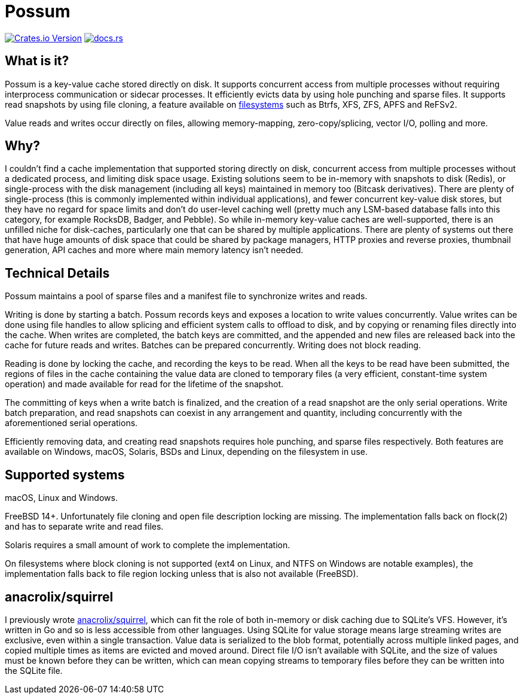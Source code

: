 = Possum

image:https://img.shields.io/crates/v/possum-db[Crates.io Version,link=https://crates.io/crates/possum-db]
image:https://img.shields.io/docsrs/possum-db[docs.rs,link=https://docs.rs/possum-db/latest/possum/]

== What is it?

Possum is a key-value cache stored directly on disk. It supports concurrent access from multiple processes without requiring interprocess communication or sidecar processes. It efficiently evicts data by using hole punching and sparse files. It supports read snapshots by using file cloning, a feature available on https://www.ctrl.blog/entry/file-cloning.html[filesystems] such as Btrfs, XFS, ZFS, APFS and ReFSv2.

Value reads and writes occur directly on files, allowing memory-mapping, zero-copy/splicing, vector I/O, polling and more.

== Why?

I couldn't find a cache implementation that supported storing directly on disk, concurrent access from multiple processes without a dedicated process, and limiting disk space usage. Existing solutions seem to be in-memory with snapshots to disk (Redis), or single-process with the disk management (including all keys) maintained in memory too (Bitcask derivatives). There are plenty of single-process (this is commonly implemented within individual applications), and fewer concurrent key-value disk stores, but they have no regard for space limits and don't do user-level caching well (pretty much any LSM-based database falls into this category, for example RocksDB, Badger, and Pebble). So while in-memory key-value caches are well-supported, there is an unfilled niche for disk-caches, particularly one that can be shared by multiple applications. There are plenty of systems out there that have huge amounts of disk space that could be shared by package managers, HTTP proxies and reverse proxies, thumbnail generation, API caches and more where main memory latency isn't needed.

== Technical Details

Possum maintains a pool of sparse files and a manifest file to synchronize writes and reads.

Writing is done by starting a batch. Possum records keys and exposes a location to write values concurrently. Value writes can be done using file handles to allow splicing and efficient system calls to offload to disk, and by copying or renaming files directly into the cache. When writes are completed, the batch keys are committed, and the appended and new files are released back into the cache for future reads and writes. Batches can be prepared concurrently. Writing does not block reading.

Reading is done by locking the cache, and recording the keys to be read. When all the keys to be read have been submitted, the regions of files in the cache containing the value data are cloned to temporary files (a very efficient, constant-time system operation) and made available for read for the lifetime of the snapshot.

The committing of keys when a write batch is finalized, and the creation of a read snapshot are the only serial operations. Write batch preparation, and read snapshots can coexist in any arrangement and quantity, including concurrently with the aforementioned serial operations.

Efficiently removing data, and creating read snapshots requires hole punching, and sparse files respectively. Both features are available on Windows, macOS, Solaris, BSDs and Linux, depending on the filesystem in use.

== Supported systems

macOS, Linux and Windows.

FreeBSD 14+. Unfortunately file cloning and open file description locking are missing. The implementation falls back on flock(2) and has to separate write and read files.

Solaris requires a small amount of work to complete the implementation.

On filesystems where block cloning is not supported (ext4 on Linux, and NTFS on Windows are notable examples), the implementation falls back to file region locking unless that is also not available (FreeBSD).

== anacrolix/squirrel

I previously wrote https://github.com/anacrolix/squirrel[anacrolix/squirrel], which can fit the role of both in-memory or disk caching due to SQLite's VFS. However, it's written in Go and so is less accessible from other languages. Using SQLite for value storage means large streaming writes are exclusive, even within a single transaction. Value data is serialized to the blob format, potentially across multiple linked pages, and copied multiple times as items are evicted and moved around. Direct file I/O isn't available with SQLite, and the size of values must be known before they can be written, which can mean copying streams to temporary files before they can be written into the SQLite file.

